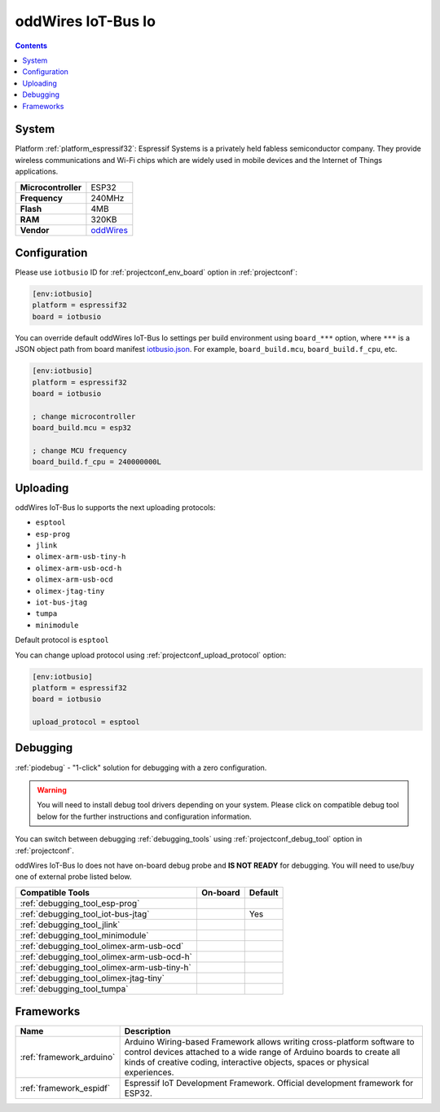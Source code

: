 ..  Copyright (c) 2014-present PlatformIO <contact@platformio.org>
    Licensed under the Apache License, Version 2.0 (the "License");
    you may not use this file except in compliance with the License.
    You may obtain a copy of the License at
       http://www.apache.org/licenses/LICENSE-2.0
    Unless required by applicable law or agreed to in writing, software
    distributed under the License is distributed on an "AS IS" BASIS,
    WITHOUT WARRANTIES OR CONDITIONS OF ANY KIND, either express or implied.
    See the License for the specific language governing permissions and
    limitations under the License.

.. _board_espressif32_iotbusio:

oddWires IoT-Bus Io
===================

.. contents::

System
------

Platform :ref:`platform_espressif32`: Espressif Systems is a privately held fabless semiconductor company. They provide wireless communications and Wi-Fi chips which are widely used in mobile devices and the Internet of Things applications.

.. list-table::

  * - **Microcontroller**
    - ESP32
  * - **Frequency**
    - 240MHz
  * - **Flash**
    - 4MB
  * - **RAM**
    - 320KB
  * - **Vendor**
    - `oddWires <http://www.oddwires.com/iot-bus-io-esp32-processor-with-wifi-and-bluetooth/?utm_source=platformio&utm_medium=docs>`__


Configuration
-------------

Please use ``iotbusio`` ID for :ref:`projectconf_env_board` option in :ref:`projectconf`:

.. code-block:: ini

  [env:iotbusio]
  platform = espressif32
  board = iotbusio

You can override default oddWires IoT-Bus Io settings per build environment using
``board_***`` option, where ``***`` is a JSON object path from
board manifest `iotbusio.json <https://github.com/platformio/platform-espressif32/blob/master/boards/iotbusio.json>`_. For example,
``board_build.mcu``, ``board_build.f_cpu``, etc.

.. code-block:: ini

  [env:iotbusio]
  platform = espressif32
  board = iotbusio

  ; change microcontroller
  board_build.mcu = esp32

  ; change MCU frequency
  board_build.f_cpu = 240000000L


Uploading
---------
oddWires IoT-Bus Io supports the next uploading protocols:

* ``esptool``
* ``esp-prog``
* ``jlink``
* ``olimex-arm-usb-tiny-h``
* ``olimex-arm-usb-ocd-h``
* ``olimex-arm-usb-ocd``
* ``olimex-jtag-tiny``
* ``iot-bus-jtag``
* ``tumpa``
* ``minimodule``

Default protocol is ``esptool``

You can change upload protocol using :ref:`projectconf_upload_protocol` option:

.. code-block:: ini

  [env:iotbusio]
  platform = espressif32
  board = iotbusio

  upload_protocol = esptool

Debugging
---------

:ref:`piodebug` - "1-click" solution for debugging with a zero configuration.

.. warning::
    You will need to install debug tool drivers depending on your system.
    Please click on compatible debug tool below for the further
    instructions and configuration information.

You can switch between debugging :ref:`debugging_tools` using
:ref:`projectconf_debug_tool` option in :ref:`projectconf`.

oddWires IoT-Bus Io does not have on-board debug probe and **IS NOT READY** for debugging. You will need to use/buy one of external probe listed below.

.. list-table::
  :header-rows:  1

  * - Compatible Tools
    - On-board
    - Default
  * - :ref:`debugging_tool_esp-prog`
    - 
    - 
  * - :ref:`debugging_tool_iot-bus-jtag`
    - 
    - Yes
  * - :ref:`debugging_tool_jlink`
    - 
    - 
  * - :ref:`debugging_tool_minimodule`
    - 
    - 
  * - :ref:`debugging_tool_olimex-arm-usb-ocd`
    - 
    - 
  * - :ref:`debugging_tool_olimex-arm-usb-ocd-h`
    - 
    - 
  * - :ref:`debugging_tool_olimex-arm-usb-tiny-h`
    - 
    - 
  * - :ref:`debugging_tool_olimex-jtag-tiny`
    - 
    - 
  * - :ref:`debugging_tool_tumpa`
    - 
    - 

Frameworks
----------
.. list-table::
    :header-rows:  1

    * - Name
      - Description

    * - :ref:`framework_arduino`
      - Arduino Wiring-based Framework allows writing cross-platform software to control devices attached to a wide range of Arduino boards to create all kinds of creative coding, interactive objects, spaces or physical experiences.

    * - :ref:`framework_espidf`
      - Espressif IoT Development Framework. Official development framework for ESP32.